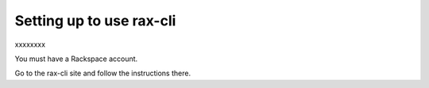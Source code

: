 Setting up to use rax-cli
~~~~~~~~~~~~~~~~~~~~~~~~~~~~~~~~~~~~~~~~~
xxxxxxxx

You must have a Rackspace account.

Go to the rax-cli site and follow the instructions there.